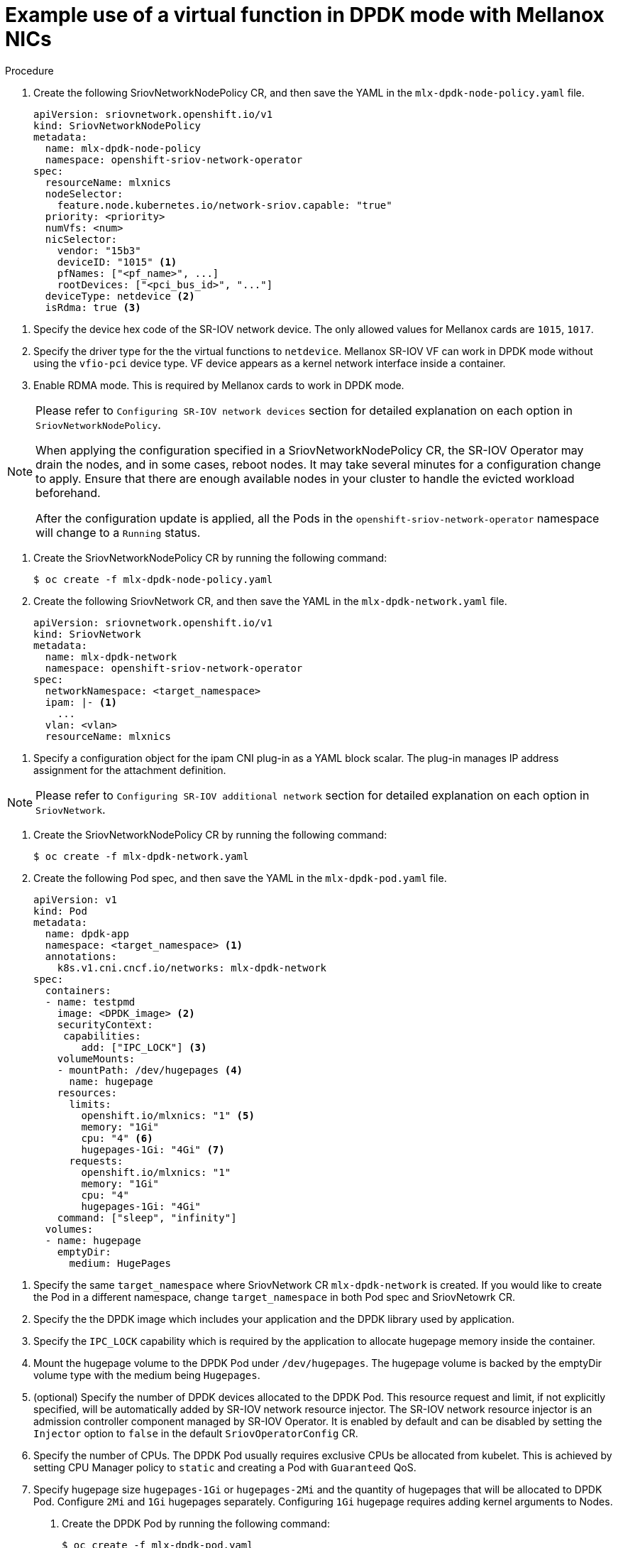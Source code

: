 // Module included in the following assemblies:
//
// * networking/multiple_networks/configuring-sr-iov.adoc

[id="example-vf-use-in-dpdk-mode-mellanox_{context}"]
= Example use of a virtual function in DPDK mode with Mellanox NICs

.Procedure

. Create the following SriovNetworkNodePolicy CR, and then save the YAML in the `mlx-dpdk-node-policy.yaml` file.
+
[source,yaml]
----
apiVersion: sriovnetwork.openshift.io/v1
kind: SriovNetworkNodePolicy
metadata:
  name: mlx-dpdk-node-policy
  namespace: openshift-sriov-network-operator
spec:
  resourceName: mlxnics
  nodeSelector:
    feature.node.kubernetes.io/network-sriov.capable: "true"
  priority: <priority>
  numVfs: <num>
  nicSelector:
    vendor: "15b3"
    deviceID: "1015" <1>
    pfNames: ["<pf_name>", ...]
    rootDevices: ["<pci_bus_id>", "..."]
  deviceType: netdevice <2>
  isRdma: true <3>
----

<1> Specify the device hex code of the SR-IOV network device. The only allowed values for Mellanox cards are `1015`, `1017`.
<2> Specify the driver type for the the virtual functions to `netdevice`. Mellanox SR-IOV VF can work in DPDK mode without using the `vfio-pci` device type. VF device appears as a kernel network interface inside a container.
<3> Enable RDMA mode. This is required by Mellanox cards to work in DPDK mode.

[NOTE]
=====
Please refer to `Configuring SR-IOV network devices` section for detailed explanation on each option in `SriovNetworkNodePolicy`.

When applying the configuration specified in a SriovNetworkNodePolicy CR, the SR-IOV Operator may drain the nodes, and in some cases, reboot nodes.
It may take several minutes for a configuration change to apply.
Ensure that there are enough available nodes in your cluster to handle the evicted workload beforehand.

After the configuration update is applied, all the Pods in the `openshift-sriov-network-operator` namespace will change to a `Running` status.
=====

. Create the SriovNetworkNodePolicy CR by running the following command:
+
----
$ oc create -f mlx-dpdk-node-policy.yaml
----

. Create the following SriovNetwork CR, and then save the YAML in the `mlx-dpdk-network.yaml` file.
+
[source,yaml]
----
apiVersion: sriovnetwork.openshift.io/v1
kind: SriovNetwork
metadata:
  name: mlx-dpdk-network
  namespace: openshift-sriov-network-operator
spec:
  networkNamespace: <target_namespace>
  ipam: |- <1>
    ...
  vlan: <vlan>
  resourceName: mlxnics
----

<1> Specify a configuration object for the ipam CNI plug-in as a YAML block scalar. The plug-in manages IP address assignment for the attachment definition.

[NOTE]
=====
Please refer to `Configuring SR-IOV additional network` section for detailed explanation on each option in `SriovNetwork`.
=====

. Create the SriovNetworkNodePolicy CR by running the following command:
+
----
$ oc create -f mlx-dpdk-network.yaml
----

. Create the following Pod spec, and then save the YAML in the `mlx-dpdk-pod.yaml` file.
+
[source,yaml]
----
apiVersion: v1
kind: Pod
metadata:
  name: dpdk-app
  namespace: <target_namespace> <1>
  annotations:
    k8s.v1.cni.cncf.io/networks: mlx-dpdk-network
spec:
  containers:
  - name: testpmd
    image: <DPDK_image> <2>
    securityContext:
     capabilities:
        add: ["IPC_LOCK"] <3>
    volumeMounts:
    - mountPath: /dev/hugepages <4>
      name: hugepage
    resources:
      limits:
        openshift.io/mlxnics: "1" <5>
        memory: "1Gi"
        cpu: "4" <6>
        hugepages-1Gi: "4Gi" <7>
      requests:
        openshift.io/mlxnics: "1"
        memory: "1Gi"
        cpu: "4"
        hugepages-1Gi: "4Gi"
    command: ["sleep", "infinity"]
  volumes:
  - name: hugepage
    emptyDir:
      medium: HugePages
----

<1> Specify the same `target_namespace` where SriovNetwork CR `mlx-dpdk-network` is created. If you would like to create the Pod in a different namespace, change `target_namespace` in both Pod spec and SriovNetowrk CR.
<2> Specify the the DPDK image which includes your application and the DPDK library used by application.
<3> Specify the `IPC_LOCK` capability which is required by the application to allocate hugepage memory inside the container.
<4> Mount the hugepage volume to the DPDK Pod under `/dev/hugepages`. The hugepage volume is backed by the emptyDir volume type with the medium being `Hugepages`.
<5> (optional) Specify the number of DPDK devices allocated to the DPDK Pod. This resource request and limit, if not explicitly specified, will be automatically added by SR-IOV network resource injector. The SR-IOV network resource injector is an admission controller component managed by SR-IOV Operator. It is enabled by default and can be disabled by setting the `Injector` option to `false` in the default `SriovOperatorConfig` CR.
<6> Specify the number of CPUs. The DPDK Pod usually requires exclusive CPUs be allocated from kubelet. This is achieved by setting CPU Manager policy to `static` and creating a Pod with `Guaranteed` QoS.
<7> Specify hugepage size `hugepages-1Gi` or `hugepages-2Mi` and the quantity of hugepages that will be allocated to DPDK Pod. Configure `2Mi` and `1Gi` hugepages separately. Configuring `1Gi` hugepage requires adding kernel arguments to Nodes.

. Create the DPDK Pod by running the following command:
+
----
$ oc create -f mlx-dpdk-pod.yaml
----
